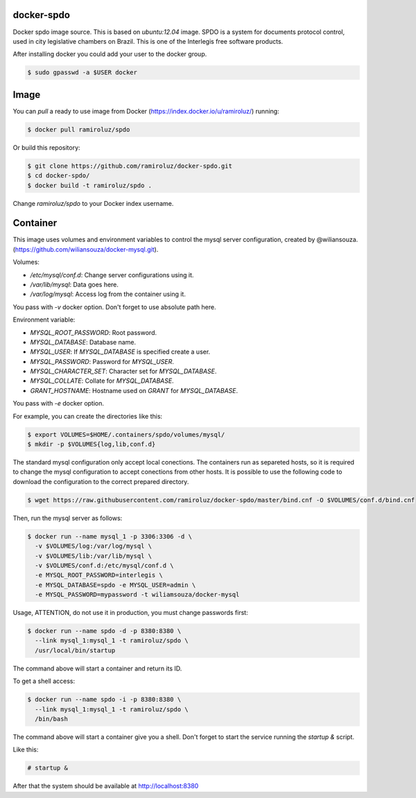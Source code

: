 docker-spdo
-----------

Docker spdo image source. This is based on `ubuntu:12.04` image.
SPDO is a system for documents protocol control, used in city 
legislative chambers on Brazil. This is one of the Interlegis
free software products.

After installing docker you could add your user to the docker group.

.. code:: bash

  $ sudo gpasswd -a $USER docker

Image
-----

You can `pull` a ready to use image from Docker
(https://index.docker.io/u/ramiroluz/) running:

.. code:: bash

  $ docker pull ramiroluz/spdo


Or build this repository:

.. code:: bash

  $ git clone https://github.com/ramiroluz/docker-spdo.git
  $ cd docker-spdo/
  $ docker build -t ramiroluz/spdo .


Change `ramiroluz/spdo` to your Docker index username.

Container
---------

This image uses volumes and environment variables to control the mysql server
configuration, created by @wiliansouza. 
(https://github.com/wiliansouza/docker-mysql.git).

Volumes:

* `/etc/mysql/conf.d`: Change server configurations using it.
* `/var/lib/mysql`: Data goes here.
* `/var/log/mysql`: Access log from the container using it.

You pass with `-v` docker option. Don't forget to use absolute path here.

Environment variable:

* `MYSQL_ROOT_PASSWORD`: Root password.
* `MYSQL_DATABASE`: Database name.
* `MYSQL_USER`: If `MYSQL_DATABASE` is specified create a user.
* `MYSQL_PASSWORD`: Password for `MYSQL_USER`.
* `MYSQL_CHARACTER_SET`: Character set for `MYSQL_DATABASE`.
* `MYSQL_COLLATE`: Collate for `MYSQL_DATABASE`.
* `GRANT_HOSTNAME`: Hostname used on `GRANT` for `MYSQL_DATABASE`.

You pass with `-e` docker option.

For example, you can create the directories like this:

.. code:: bash

  $ export VOLUMES=$HOME/.containers/spdo/volumes/mysql/
  $ mkdir -p $VOLUMES{log,lib,conf.d}

The standard mysql configuration only accept local conections. The containers
run as separeted hosts, so it is required to change the mysql configuration to
accept conections from other hosts. It is possible to use the following code to
download the configuration to the correct prepared directory.

.. code:: bash

  $ wget https://raw.githubusercontent.com/ramiroluz/docker-spdo/master/bind.cnf -O $VOLUMES/conf.d/bind.cnf

Then, run the mysql server as follows:

.. code:: bash

  $ docker run --name mysql_1 -p 3306:3306 -d \
    -v $VOLUMES/log:/var/log/mysql \ 
    -v $VOLUMES/lib:/var/lib/mysql \
    -v $VOLUMES/conf.d:/etc/mysql/conf.d \
    -e MYSQL_ROOT_PASSWORD=interlegis \
    -e MYSQL_DATABASE=spdo -e MYSQL_USER=admin \
    -e MYSQL_PASSWORD=mypassword -t wiliamsouza/docker-mysql

Usage, ATTENTION, do not use it in production,
you must change passwords first:

.. code:: bash

  $ docker run --name spdo -d -p 8380:8380 \
    --link mysql_1:mysql_1 -t ramiroluz/spdo \
    /usr/local/bin/startup

The command above will start a container and return its ID.

To get a shell access:

.. code:: bash

  $ docker run --name spdo -i -p 8380:8380 \
    --link mysql_1:mysql_1 -t ramiroluz/spdo \
    /bin/bash

The command above will start a container give you a shell. Don't
forget to start the service running the `startup &` script.

Like this:

.. code:: bash

  # startup &

After that the system should be available at http://localhost:8380

